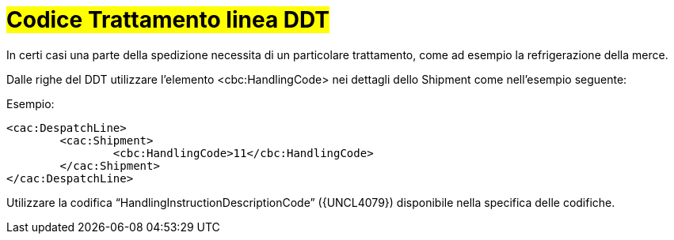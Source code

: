 
[[Codice-Trattamento-linea-DDT]]
= #Codice Trattamento linea DDT#

In certi casi una parte della spedizione necessita di un particolare trattamento, come ad esempio la refrigerazione della merce.

Dalle righe del DDT utilizzare l’elemento <cbc:HandlingCode> nei dettagli dello Shipment come nell’esempio seguente:

.Esempio:
[source, xml, indent=0]
----
<cac:DespatchLine>
	<cac:Shipment>
		<cbc:HandlingCode>11</cbc:HandlingCode>
	</cac:Shipment>
</cac:DespatchLine>
----

Utilizzare la codifica “HandlingInstructionDescriptionCode” ({UNCL4079}) disponibile nella specifica delle codifiche.

